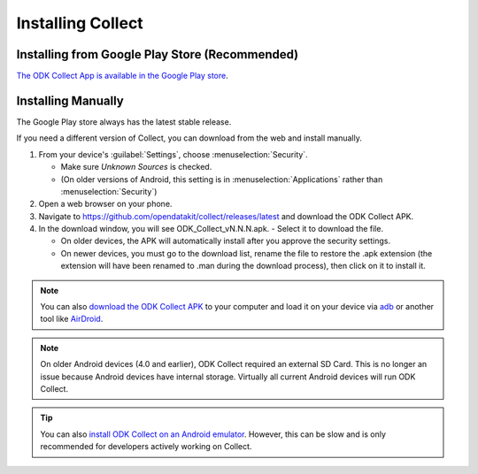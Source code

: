 Installing Collect
====================

.. _install-collect-from-google-play:

Installing from Google Play Store (**Recommended**)
----------------------------------------------------

`The ODK Collect App is available in the Google Play store <https://play.google.com/store/apps/details?id=org.odk.collect.android&hl=en>`_.


Installing Manually
-------------------

The Google Play store always has the latest stable release.

If you need a different version of Collect, you can download from the web and install manually.

1. From your device's :guilabel:`Settings`, choose :menuselection:`Security`.

   - Make sure *Unknown Sources* is checked.
   - (On older versions of Android, this setting is in :menuselection:`Applications` rather than :menuselection:`Security`)

2. Open a web browser on your phone.
3. Navigate to https://github.com/opendatakit/collect/releases/latest and download the ODK Collect APK.
4. In the download window, you will see ODK_Collect_vN.N.N.apk. - Select it to download the file.

   - On older devices, the APK will automatically install after you approve the security settings.
   - On newer devices, you must go to the download list, rename the file to restore the .apk extension (the extension will have been renamed to .man during the download process), then click on it to install it.

.. note::
  
  You can also `download the ODK Collect APK <https://github.com/opendatakit/collect/releases/latest>`_ to your computer and load it on your device via `adb <https://developer.android.com/studio/command-line/adb.html>`_ or another tool like `AirDroid <https://www.howtogeek.com/105813/control-your-android-from-a-browser-with-airdroid/>`_.

.. note::

  On older Android devices (4.0 and earlier), ODK Collect required an external SD Card. This is no longer an issue because Android devices have internal storage. Virtually all current Android devices will run ODK Collect.

.. tip::

  You can also `install ODK Collect on an Android emulator <https://github.com/opendatakit/opendatakit/wiki/DevEnv-Setup>`_. However, this can be slow and is only recommended for developers actively working on Collect.

